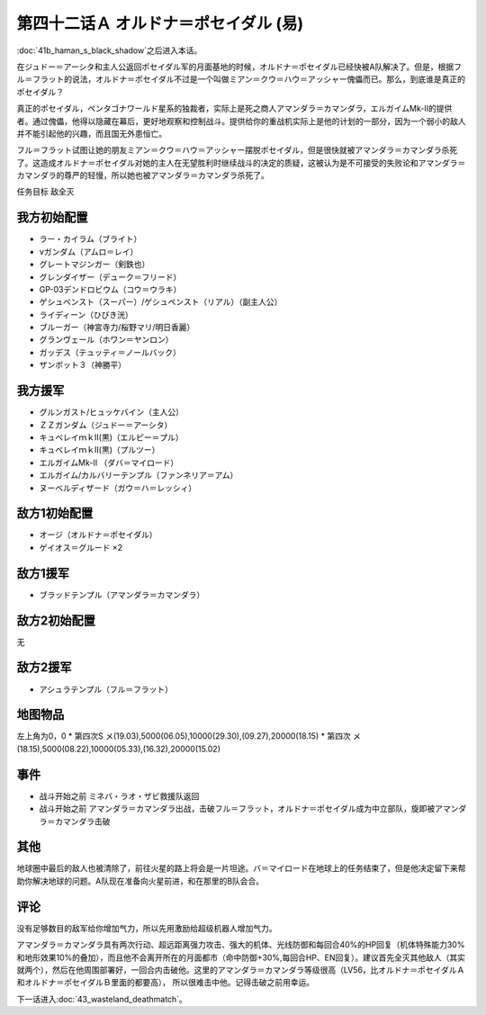 
　

第四十二话Ａ オルドナ＝ポセイダル (易)
============================================
\ :doc:`41b_haman_s_black_shadow`\ 之后进入本话。

在ジュドー＝アーシタ和主人公返回ポセイダル军的月面基地的时候，オルドナ＝ポセイダル已经快被A队解决了。但是，根据フル＝フラット的说法，オルドナ＝ポセイダル不过是一个叫做ミアン＝クウ＝ハウ＝アッシャー傀儡而已。那么，到底谁是真正的ポセイダル？

真正的ポセイダル，ペンタゴナワールド星系的独裁者，实际上是死之商人アマンダラ＝カマンダラ，エルガイムMk-II的提供者。通过傀儡，他得以隐藏在幕后，更好地观察和控制战斗。提供给你的重战机实际上是他的计划的一部分，因为一个弱小的敌人并不能引起他的兴趣，而且国无外患恒亡。

フル＝フラット试图让她的朋友ミアン＝クウ＝ハウ＝アッシャー摆脱ポセイダル，但是很快就被アマンダラ＝カマンダラ杀死了。这造成オルドナ＝ポセイダル对她的主人在无望胜利时继续战斗的决定的质疑，这被认为是不可接受的失败论和アマンダラ＝カマンダラ的尊严的轻慢，所以她也被アマンダラ＝カマンダラ杀死了。

任务目标	敌全灭

----------------------
我方初始配置
----------------------
  
* ラー・カイラム（ブライト）
* νガンダム（アムロ＝レイ）
* グレートマジンガー（剣鉄也）
* グレンダイザー（デューク＝フリード）
* GP-03デンドロビウム（コウ＝ウラキ）
* ゲシュペンスト（スーパー）/ゲシュペンスト（リアル）（副主人公）
* ライディーン（ひびき洸）
* ブルーガー（神宮寺力/桜野マリ/明日香麗）
* グランヴェール（ホワン＝ヤンロン）
* ガッデス（テュッティ＝ノールバック）
* ザンボット３（神勝平）

----------------------
我方援军
----------------------

* グルンガスト/ヒュッケバイン（主人公）
* ＺＺガンダム（ジュドー＝アーシタ）
* キュベレイｍｋⅡ(黒)（エルピー＝プル）
* キュベレイｍｋⅡ(黒)（プルツー）
* エルガイムMk-II （ダバ＝マイロード）
* エルガイム/カルバリーテンプル（ファンネリア＝アム）
* ヌーベルディザード（ガウ＝ハ＝レッシィ）

----------------------
敌方1初始配置
----------------------

* オージ（オルドナ＝ポセイダル）
* ゲイオス＝グルード ×2

----------------------
敌方1援军
----------------------
* ブラッドテンプル（アマンダラ＝カマンダラ）

----------------------
敌方2初始配置
----------------------
无

----------------------
敌方2援军
----------------------

* アシュラテンプル（フル＝フラット）

-------------
地图物品
-------------

左上角为0，0
* 第四次S メ(19.03),5000(06.05),10000(29.30),(09.27),20000(18.15) 
* 第四次 メ(18.15),5000(08.22),10000(05.33),(16.32),20000(15.02) 

-------------
事件
-------------
* 战斗开始之前 ミネバ・ラオ・ザビ救援队返回
* 战斗开始之前 アマンダラ＝カマンダラ出战，击破フル＝フラット，オルドナ＝ポセイダル成为中立部队，旋即被アマンダラ＝カマンダラ击破

-------------
其他
-------------

地球圈中最后的敌人也被清除了，前往火星的路上将会是一片坦途。バ＝マイロード在地球上的任务结束了，但是他决定留下来帮助你解决地球的问题。A队现在准备向火星前进，和在那里的B队会合。

-------------
评论
-------------

没有足够数目的敌军给你增加气力，所以先用激励给超级机器人增加气力。

アマンダラ＝カマンダラ具有两次行动、超远距离强力攻击、强大的机体、光线防御和每回合40%的HP回复（机体特殊能力30%和地形效果10%的叠加），而且他不会离开所在的月面都市（命中防御+30%,每回合HP、EN回复）。建议首先全灭其他敌人（其实就两个），然后在他周围部署好，一回合内击破他。这里的アマンダラ＝カマンダラ等级很高（LV56，比オルドナ＝ポセイダルＡ和オルドナ＝ポセイダルＢ里面的都要高）， 所以很难击中他。记得击破之前用幸运。

下一话进入\ :doc:`43_wasteland_deathmatch`\ 。


